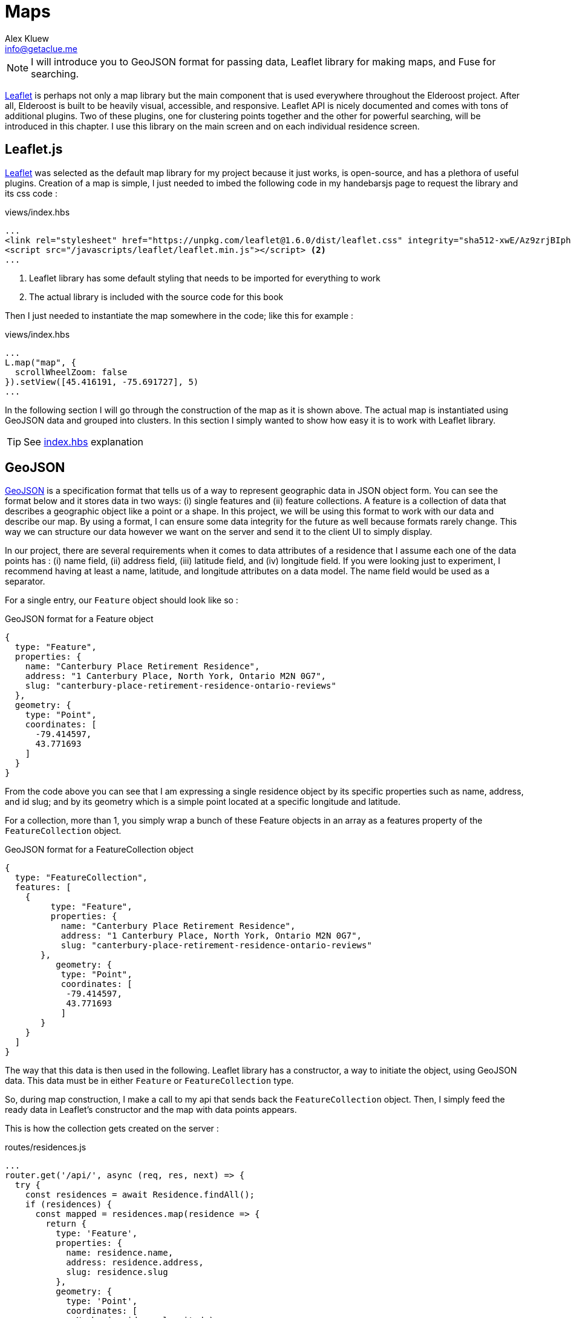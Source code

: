 = Maps
Alex Kluew <info@getaclue.me>
:sectanchors:
:keywords: node.js,node,nodejs,node-js,javascript,js

[NOTE]
I will introduce you to GeoJSON format for passing data, Leaflet library for making maps, and Fuse for searching.

https://leafletjs.com/[Leaflet] is perhaps not only a map library but the main component that is used everywhere throughout the Elderoost project. After all, Elderoost is built to be heavily visual, accessible, and responsive. Leaflet API is nicely documented and comes with tons of additional plugins. Two of these plugins, one for clustering points together and the other for powerful searching, will be introduced in this chapter. I use this library on the main screen and on each individual residence screen.

<<<

== Leaflet.js

https://leafletjs.com/[Leaflet]  was selected as the default map library for my project because it just works, is open-source, and has a plethora of useful plugins. Creation of a map is simple, I just needed to imbed the following code in my handebarsjs page to request the library and its css code :

.views/index.hbs
[source,html]
----
...
<link rel="stylesheet" href="https://unpkg.com/leaflet@1.6.0/dist/leaflet.css" integrity="sha512-xwE/Az9zrjBIphAcBb3F6JVqxf46+CDLwfLMHloNu6KEQCAWi6HcDUbeOfBIptF7tcCzusKFjFw2yuvEpDL9wQ==" crossorigin="" /> <1>
<script src="/javascripts/leaflet/leaflet.min.js"></script> <2>
...
----
<1> Leaflet library has some default styling that needs to be imported for everything to work
<2> The actual library is included with the source code for this book

Then I just needed to instantiate the map somewhere in the code; like this for example :

.views/index.hbs
[source,html]
----
...
L.map("map", {
  scrollWheelZoom: false                       
}).setView([45.416191, -75.691727], 5)
...
----

In the following section I will go through the construction of the map as it is shown above. The actual map is instantiated using GeoJSON data and grouped into clusters. In this section I simply wanted to show how easy  it is to work with Leaflet library.

[TIP]
====
See <<introduction.adoc#index-hbs,index.hbs>> explanation
====

<<<

[#geoJSON]
== GeoJSON

https://geojson.org/[GeoJSON] is a specification format that tells us of a way to represent geographic data in JSON object form. You can see the format below and it stores data in two ways: (i) single features and (ii) feature collections. A feature is a collection of data that describes a geographic object like a point or a shape. In this project, we will be using this format to work with our data and describe our map. By using a format, I can ensure some data integrity for the future as well because formats rarely change. This way we can structure our data however we want on the server and send it to the client UI to simply display. 

In our project, there are several requirements when it comes to data attributes of a residence that I assume each one of the data points has : (i) name field, (ii) address field, (iii) latitude field, and (iv) longitude field. If you were looking just to experiment, I recommend having at least a name, latitude, and longitude attributes on a data model. The name field would be used as a separator.

For a single entry, our `Feature` object should look like so :

.GeoJSON format for a Feature object
[source,json]
----
{
  type: "Feature",
  properties: {
    name: "Canterbury Place Retirement Residence",
    address: "1 Canterbury Place, North York, Ontario M2N 0G7",
    slug: "canterbury-place-retirement-residence-ontario-reviews"
  },
  geometry: {
    type: "Point",
    coordinates: [
      -79.414597,
      43.771693
    ]
  }
}	
----

From the code above you can see that I am expressing a single residence object by its specific properties such as name, address, and id slug; and by its geometry which is a simple point located at a specific longitude and latitude.

For a collection, more than 1, you simply wrap a bunch of these Feature objects in an array as a features property of the `FeatureCollection` object.

.GeoJSON format for a FeatureCollection object
[source,json]
----
{
  type: "FeatureCollection",
  features: [
    {
         type: "Feature",
         properties: {
           name: "Canterbury Place Retirement Residence",
           address: "1 Canterbury Place, North York, Ontario M2N 0G7",
           slug: "canterbury-place-retirement-residence-ontario-reviews"
       },
      	  geometry: {
           type: "Point",
           coordinates: [
            -79.414597,
            43.771693
           ]
       }
    }
  ]
}
----

The way that this data is then used in the following.  Leaflet library has a constructor, a way to initiate the object, using GeoJSON data. This data must be in either `Feature` or `FeatureCollection` type.

So, during map construction, I make a call to my api that sends back the `FeatureCollection` object. Then, I simply feed the ready data in Leaflet’s constructor and the map with data points appears.

This is how the collection gets created on the server :

[#geoJSON-data]
.routes/residences.js
[source,js]
----
...
router.get('/api/', async (req, res, next) => {													 
  try {																			 
    const residences = await Residence.findAll();													 
    if (residences) {																	 
      const mapped = residences.map(residence => {													 
        return {																	 
          type: 'Feature',																 
          properties: {																 
            name: residence.name,															 
            address: residence.address,														 
            slug: residence.slug															 
          },																		 
          geometry: {																	 
            type: 'Point',																 
            coordinates: [																 
              Number(residence.longitude),														 
              Number(residence.latitude)														 
            ]																		 
          }																		 
        };																		 
      });																		 
      const result = {																 
        type: 'FeatureCollection',															 
        features: mapped																 
      };																		 
      res.send(JSON.stringify(result));														 
    }																			 
  } catch (_error) {																	 
    console.error(`error in /api/ : ${_error}`);			     										 
    res.sendStatus(200);						 										 
  }									 										 
});									 										 
...	
----

[TIP]
====
See <<introduction.adoc#index-hbs,index.hbs>> explanation for GeoJSON data injestion
====

<<<

== Markers vs. Clusters plugin

.Marker vs. cluster screen view
image::marker-v-cluster-screen.png[Marker vs. Cluster view]

This section is mainly optional as it requires adding a plugin to your project, but I did implement it in my projet Elderoost. When I began working on the project, I did not have many data points. Thus, when I was working with the map I did not notice any performance issues nor did I have any issues with locating individual residences. However, as my data grew, so did my data points. The amount of data made my project look like this without any clustering on it : 

.Leaflet.js map with unclustered data
image::unclustered-screen.png[Leaflet.js map with unclustered data]

With so many data points crowding the map, it became much harder to browse the map and get any value out of it. In addition, it took much more time for the map and all of the data points to be generated. Plus, while it was generating the map, the performance of the entire app became sluggish. 

I went to the https://leafletjs.com/plugins.html[plugin section] of leaflet’s library and came across the clustering markers solution, `leaflet.markercluster.js`. I quickly downloaded the library and set it up in the code. As soon as I refreshed the page, everything became clustered and the page performance felt much snappier.

To add clustering to our map is actually very simple. We first import the library plugin in the html:

.views/index.hbs
[source,html]
----
...
<script src="/javascripts/leaflet-markercluster/leaflet.markercluster.js"></script>
...
----

and then we load the required css by the library :

.views/index.hbs
[source,html]
----
...
<link rel="stylesheet" href="https://unpkg.com/leaflet.markercluster@1.4.1/dist/MarkerCluster.css"/>
<link rel="stylesheet" href="https://unpkg.com/leaflet.markercluster@1.4.1/dist/MarkerCluster.Default.css"/>
...
----

and finally put everything together in the handlebars template like so :

.views/index.hbs
[source,js]
----
...
  var newLayer = L.markerClusterGroup({ <1>
      chunkedLoading: true,
      showCoverageOnHover: false
  });
  newLayer.addLayer(geoJSONLayer); <2>
  map.addLayer(newLayer); <3>
...
----
<1> Instantiate the cluster group object
<2> Add geoJSON data that will be clustered
<3> Add everything to the map

There we have it. Now the marker points, that we previously had individually displayed, will be automagically grouped together as needed into clusters. By clicking on the cluster the user will then zoom in on that cluster area and individual markers from that cluster will then appear.

[TIP]
====
See <<introduction.adoc#index-hbs,index.hbs>> explanation
====

<<<
  
== Search Plugin

The https://github.com/naomap/leaflet-fusesearch[leaflet-fusesearch] plugin is very easy to integrate and it works extremely well out of the box with minimum configurations needed. For these reasons alone, I introduced this library and a new feature into my map. This is a second search feature in my project that allows a user to search in my UI. This search is specific to the leaflet library and depends on the provided data to be in geoJSON format. Please note that this library depends on the https://github.com/krisk/Fuse[Fuse.js] fuzzy search library for its searching functionality. Therefore, we need to load fuse.js search prior to loading this search library.

.Leaflet.js search plugin
image::map-search-screen.png[Map search plugin]

The way that the search works is that it takes in geoJSON data during its instantiation and looks at each individual feature’s properties. In our case, each feature has a name, address, and slug properties. I have indexed each residence on its name and address properties. The slug property is useful for me only and it simply is used as an identifier for each residence during creation of a link. Thus, there is no need to search by the slug property.

When a user begins typing, the results field shows data that matches by either name or address <<introduction.adoc#index-hbs-map,properties>>.

[TIP]
====
See <<introduction.adoc#index-hbs,index.hbs>> explanation
====